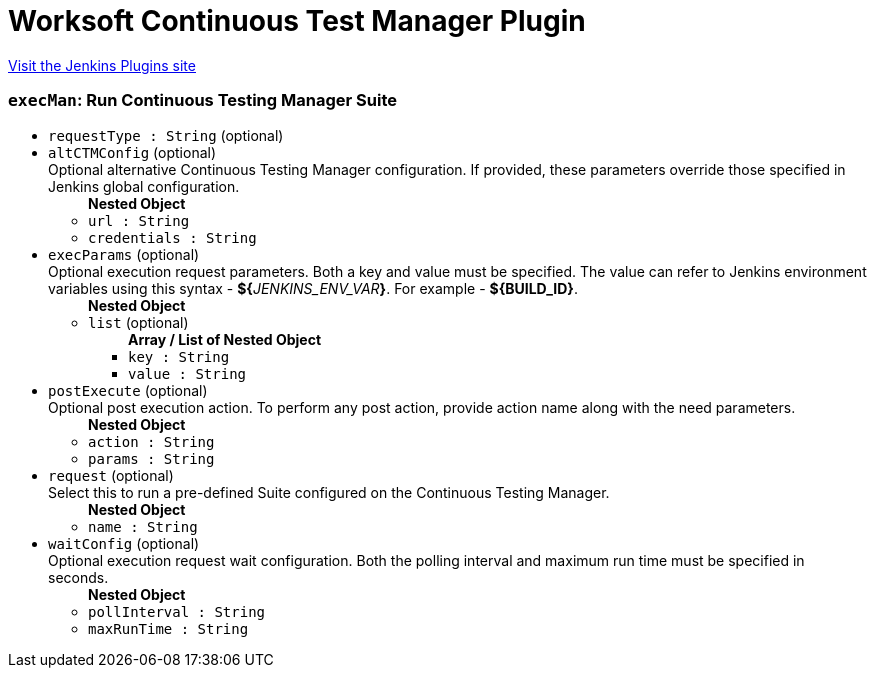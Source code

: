 = Worksoft Continuous Test Manager Plugin
:page-layout: pipelinesteps

:notitle:
:description:
:author:
:email: jenkinsci-users@googlegroups.com
:sectanchors:
:toc: left
:compat-mode!:


++++
<a href="https://plugins.jenkins.io/ws-ctm">Visit the Jenkins Plugins site</a>
++++


=== `execMan`: Run Continuous Testing Manager Suite
++++
<ul><li><code>requestType : String</code> (optional)
</li>
<li><code>altCTMConfig</code> (optional)
<div><div>
 Optional alternative Continuous Testing Manager configuration. If provided, these parameters override those specified in Jenkins global configuration.
</div></div>

<ul><b>Nested Object</b>
<li><code>url : String</code>
</li>
<li><code>credentials : String</code>
</li>
</ul></li>
<li><code>execParams</code> (optional)
<div><div>
 Optional execution request parameters. Both a key and value must be specified. The value can refer to Jenkins environment variables using this syntax - <b>${</b><em>JENKINS_ENV_VAR</em><b>}</b>. For example - <b>${BUILD_ID}</b>.
</div></div>

<ul><b>Nested Object</b>
<li><code>list</code> (optional)
<ul><b>Array / List of Nested Object</b>
<li><code>key : String</code>
</li>
<li><code>value : String</code>
</li>
</ul></li>
</ul></li>
<li><code>postExecute</code> (optional)
<div><div>
 Optional post execution action. To perform any post action, provide action name along with the need parameters.
</div></div>

<ul><b>Nested Object</b>
<li><code>action : String</code>
</li>
<li><code>params : String</code>
</li>
</ul></li>
<li><code>request</code> (optional)
<div><div>
 Select this to run a pre-defined Suite configured on the Continuous Testing Manager.
</div></div>

<ul><b>Nested Object</b>
<li><code>name : String</code>
</li>
</ul></li>
<li><code>waitConfig</code> (optional)
<div><div>
 Optional execution request wait configuration. Both the polling interval and maximum run time must be specified in seconds.
</div></div>

<ul><b>Nested Object</b>
<li><code>pollInterval : String</code>
</li>
<li><code>maxRunTime : String</code>
</li>
</ul></li>
</ul>


++++
